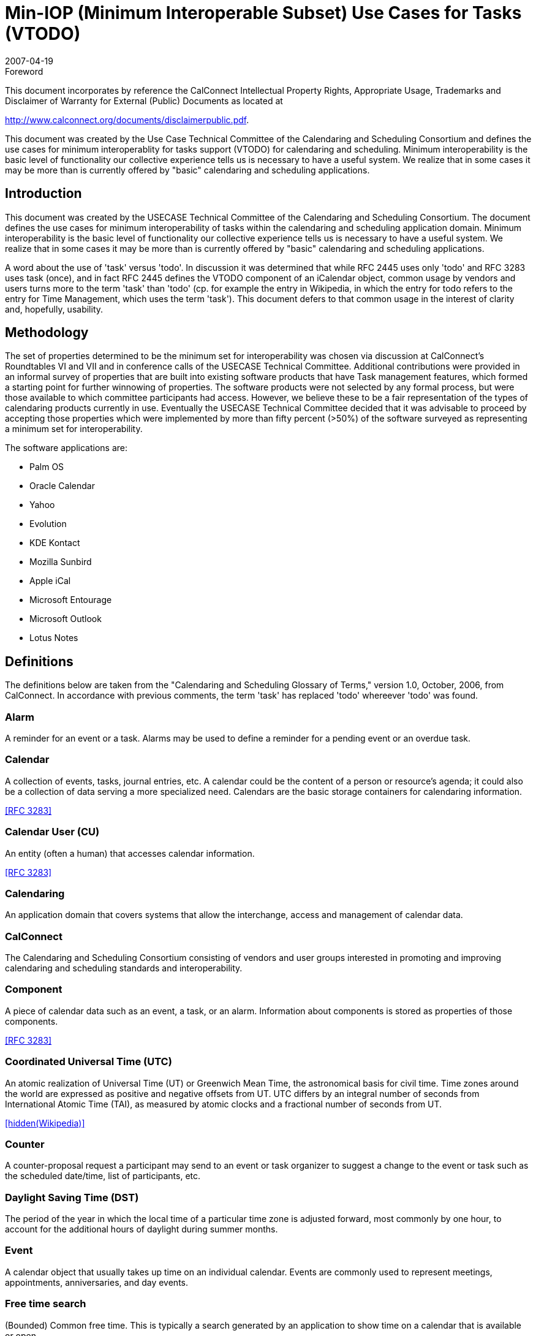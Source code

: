 = Min-IOP (Minimum Interoperable Subset) Use Cases for Tasks (VTODO)
:docnumber: 0701
:copyright-year: 2007
:copyright-holder: The Calendaring and Scheduling Consortium
:language: en
:doctype: administrative
:edition: 1
:status: published
:revdate: 2007-04-19
:published-date: 2007-04-19
:technical-committee: USECASE
:mn-document-class: cc
:mn-output-extensions: xml,html,pdf,rxl
:local-cache-only:
:data-uri-image:
:fullname: Jeff McCullouch
:affiliation: UC Berkeley
:role: editor
:fullname: Guy Stalnaker
:affiliation: University of Wisconsin
:role: editor
:fullname: Mimi Mugler
:affiliation: UC Berkeley
:role: editor

.Foreword

This document incorporates by reference the CalConnect Intellectual Property Rights,
Appropriate Usage, Trademarks and Disclaimer of Warranty for External (Public)
Documents as located at

http://www.calconnect.org/documents/disclaimerpublic.pdf.

This document was created by the Use Case Technical
Committee of the Calendaring and Scheduling Consortium and
defines the use cases for minimum interoperablity for tasks
support (VTODO) for calendaring and scheduling. Minimum
interoperability is the basic level of functionality our collective
experience tells us is necessary to have a useful system. We
realize that in some cases it may be more than is currently
offered by "basic" calendaring and scheduling applications.

== Introduction

This document was created by the USECASE Technical Committee of the Calendaring and
Scheduling Consortium. The document defines the use cases for minimum interoperability of
tasks within the calendaring and scheduling application domain. Minimum interoperability is the
basic level of functionality our collective experience tells us is necessary to have a useful
system. We realize that in some cases it may be more than is currently offered by "basic"
calendaring and scheduling applications.

A word about the use of 'task' versus 'todo'. In discussion it was determined that while RFC
2445 uses only 'todo' and RFC 3283 uses task (once), and in fact RFC 2445 defines the
VTODO component of an iCalendar object, common usage by vendors and users turns more to
the term 'task' than 'todo' (cp. for example the entry in Wikipedia, in which the entry for todo
refers to the entry for Time Management, which uses the term 'task'). This document defers to
that common usage in the interest of clarity and, hopefully, usability.

[.preface]
== Methodology

The set of properties determined to be the minimum set for interoperability was chosen via
discussion at CalConnect's Roundtables VI and VII and in conference calls of the USECASE
Technical Committee. Additional contributions were provided in an informal survey of properties
that are built into existing software products that have Task management features, which
formed a starting point for further winnowing of properties. The software products were not
selected by any formal process, but were those available to which committee participants had
access. However, we believe these to be a fair representation of the types of calendaring
products currently in use. Eventually the USECASE Technical Committee decided that it was
advisable to proceed by accepting those properties which were implemented by more than fifty
percent (>50%) of the software surveyed as representing a minimum set for interoperability.

The software applications are:

* Palm OS
* Oracle Calendar
* Yahoo
* Evolution
* KDE Kontact
* Mozilla Sunbird
* Apple iCal
* Microsoft Entourage
* Microsoft Outlook
* Lotus Notes

[heading=terms and definitions]
== Definitions

The definitions below are taken from the "Calendaring and Scheduling Glossary of Terms,"
version 1.0, October, 2006, from CalConnect. In accordance with previous comments, the term
'task' has replaced 'todo' whereever 'todo' was found.

=== Alarm

A reminder for an event or a task. Alarms may be used to define a reminder for a
pending event or an overdue task.

=== Calendar

A collection of events, tasks, journal entries, etc. A calendar could be the content of
a person or resource's agenda; it could also be a collection of data serving a more specialized
need. Calendars are the basic storage containers for calendaring information. 

[.source]
<<rfc3283>>

=== Calendar User (CU)

An entity (often a human) that accesses calendar information. 

[.source]
<<rfc3283>>

=== Calendaring

An application domain that covers systems that allow the interchange, access
and management of calendar data.

=== CalConnect

The Calendaring and Scheduling Consortium consisting of vendors and user
groups interested in promoting and improving calendaring and scheduling standards and
interoperability.

=== Component

A piece of calendar data such as an event, a task, or an alarm. Information about
components is stored as properties of those components.

[.source]
<<rfc3283>>

=== Coordinated Universal Time (UTC)

An atomic realization of Universal Time (UT) or Greenwich
Mean Time, the astronomical basis for civil time. Time zones around the world are expressed as
positive and negative offsets from UT. UTC differs by an integral number of seconds from
International Atomic Time (TAI), as measured by atomic clocks and a fractional number of
seconds from UT.

[.source]
<<wiki>>

=== Counter

A counter-proposal request a participant may send to an event or task organizer to
suggest a change to the event or task such as the scheduled date/time, list of participants, etc.

=== Daylight Saving Time (DST)

The period of the year in which the local time of a particular time
zone is adjusted forward, most commonly by one hour, to account for the additional hours of
daylight during summer months.

=== Event

A calendar object that usually takes up time on an individual calendar. Events are
commonly used to represent meetings, appointments, anniversaries, and day events.

=== Free time search

(Bounded) Common free time. This is typically a search generated by an
application to show time on a calendar that is available or open.

=== Freebusy

A database and/or listing of times when a potential attendee or resource is free or
busy. Used when scheduling calendar events.

=== iCalendar

The Internet Calendaring and Scheduling Core Object Specification. An IETF
standard (RFC 2445) for a text representation of calendar data (VEVENT, VTODO, VALARM,
etc.).

=== Instance

When used with recurrences, an instance refers to an item in the set of recurring
items.

=== Invite

To request the attendance of someone to a calendar event.

=== Negotiation

Resource conflict resolution. Negotiation is the process of resolving conflicts either
programmatically or via direct communication with the participants and invitees of meetings and
events.

=== Notification

. The action of making known, an intimation, a notice.
. Reminder or alarm sent
when any resource or parties interested in the resource need an indicator that some attention is
required. Possible notification methods include email, paging, audible signal at the computer,
visual indicator at the computer, voice mail, telephone.

=== Organizer

The originator of a calendar event typically involving more than one attendee.

=== Property

A description of some element of an component, such as a start time, title, or
location. Properties can have parameters associated with them to modify or add to their
meaning.

=== Publish

Make known publicly calendar information such as freebusy times.

=== Recurring

Happening more than once over a specified interval, such as weekly, monthly, daily,
etc. See {{Repeating}}.

=== Repeating

An event that happens more than once. You might want an event to occur on a
regular basis. To do this you schedule a repeating event. Any changes you make to the event
can automatically be made to all occurrences of the event. If necessary, changes can be made
to individual events without affecting the others. For example, if you need to attend a weekly
meeting, you can schedule a repeating event on your calendar. Using another example, if you
want to schedule a five day vacation, schedule an all-day event that repeats daily for a total of
five times. If you have to cancel one of the days, delete the one day without deleting the whole
event.

=== Reminders

See {{Notification}}.

=== Task

A calendar object that is commonly used to represent work items.

=== Text/calendar

The MIME content type for encoding iCalendar objects. Example usage
includes: email, web pages.

=== Time zone

Areas of the Earth that have adopted the same local time. Time zones are
generally centered on meridians of a longitude, that is a multiple of stem:[15 "unitsml(deg)"], thus making
neighboring time zones one hour apart. However, the one hour separation is not universal and
the shapes of time zones can be quite irregular because they usually follow the boundaries of
states, countries or other administrative areas. Time zones are calendar components that define
the time of an event relative to UTC (see below).

=== To-do

See {{Task}}.

== Properties Used

We're using the following properties of a Task in this draft (iCalendar VTODO specification
property name is in square brackets []):

. Title [SUMMARY]
. Priority [PRIORITY: iCalendar supports values 1-9]
. Due/End Date [DTEND]
. Access/Privacy [CLASS]
. Notes/Details/Desc [DESCRIPTION]
. Category [CATEGORIES]
. Start Date [DTSTART]
. Percent Completed [COMPLETED: iCalendar support values 0-100%]
. Alarm/Reminder [VALARM]

In the examples below, the Task property (as listed above) are indicated in square brackets []:

. Explanatory text [property numbers]:

[example]
====
. A calendar user wants to create a task that must be done by a particular date (but could be
done sooner) [1,3]:
====

== Use Cases

=== General Tasks

==== Task can be done any time [1]

[example]
File reports.

[example]
Clean desk off.

==== Task requires more description [1,5]

[example]
Pick up roast from Jacobsens [DESC - Brennans not the Jacobsens on Raymond
Road].

[example]
Pick up mail from post office box [DESC - combination is AB - F - IJ].

==== Task indicates that it was completed, (percentage 0-100%), NOTE: this is not a date string) [1,8]

[example]
Buy sister flowers for birthday [100%].

=== Tasks have Due/End or Start Dates

==== Task must be done by a particular date (but perhaps could be done sooner) [1,3]

[example]
File income taxes by April 15.

[example]
Deliver project scope to customer by March 1.

[example]
Give dog heartworm medicine on the 9th of the month.

[example]
Certificate for web server expires on the October 20, get new one to install by that
date.

==== Task cannot begin before a prior task concludes [1,2,3,7]

[example]
====
Task 1 - Rewrite course schedule import code due to DST changes by January 22nd when
classes start - priority 1.

Task 2 - Begin work on event data update on January 23rd after course schedule rewrite is
done.
====

[example]
====
Task 1 - Install Solaris patch updates on test machines by September 15th.

Task 2 - After Solaris patched, patch Oracle OCAS system (which requires the Solaris patches),
begin September 16th.
====

=== Tasks have limited/private or public/group access

==== Task that can only be viewed by creator [1,3,4]

[example]
Take son to physical therapist for bum knee (private/personal).

[example]
Buy train ticket for trip to Portland (personal/private).

[example]
Vacation -- Out of Town (Public)

==== Task that can be viewed by a selected group of others [1,4]

[example]
Get figures together on revenue for 1st quarter for audit (Group).

[example]
Practice 1st 32 bars of dance program (Group).

=== Prioritized Tasks

==== Task is more important than other tasks [1,2,3]

[example]
Prepare performance review documents for manager before March 1st - priority 1.

[example]
Research resource usage for CalConnect presentation before January 31st - priority
2.

=== Task categorization

==== Task categories indicate that multiple tasks are grouped, narrowly defined

[example]
====
All tasks have category of 'Set up web application' [1,6]:

Task 1 - Install apache 2 on test host ithilien.

Task 2 - Install php5 on test host ithilien.

Task 3 - Install perl5 on test host ithilien.

Task 4 - Install tomcat on test host ithilien.

Task 5 - Install ant on test host ithilien.

Task 6 - Install latest Java5 SDK on test host ithilien.

Task 7 - Install Oracle Java/SDK on test host ithilien.

Task 8 - Configure cvs.

Task 9 - Checkout web app code from cvs.

Task 10 - Use ant and deploy code.

Task 11 - Confirm application is functioning correctly.
====

[example]
====
All tasks have category of 'Party Preparation':

Task 1 - Hire house cleaner for day before party.

Task 2 - Order flowers one week before party.

Task 3 - Order appetizers from deli one week before party.

Task 4 - Contact caterers about dinner options and make decision.

Task 5 - Send out invitations.

Task 6 - Contact rental store about chairs and tables.

Task 7 - Arrange babysitting for pets and kids (grandparents).
====

==== Task categories of a more general nature (broadly defined)

[example]
====
Personal/Family tasks are differentiated by category from work-related tasks.

Task 1 - Personal: Make appt. with counselor

Task 2 - Work: Make sales calls.
====

[example]
====
Tasks belong to long-term or permanent categories related to job areas (e.g.,
Calendaring, system administration, consulting)

Task 1 - Calendaring: Attend calendaring conference

Task 2 - System administration: patch OS

Task 3 - Consulting: respond to client's question
====

=== Tasks use alarms

NOTE: Alarms are tied to the Due/End Date/Start Date attributes as one would expect.

[example]
Take the garbage to the curb on Mondays, start time of 8am, with alarm (VALARM:
Audio prompt, with a trigger of one hour before the start time) [1,3,7,9].

[example]
Give dog heartworm medicine on the 9th of the month, with alarm (VALARM: Email
prompt, with a trigger of one day before due date) [1,3,7,9].

[bibliography]
== References

* [[[rfc2445, RFC 2445]]]

* [[[rfc3283, RFC 3283]]]

* [[[cc-glossary, CC/R 0610]]]

* [[[wiki,hidden(Wikipedia)]]], https://www.wikipedia.org/
